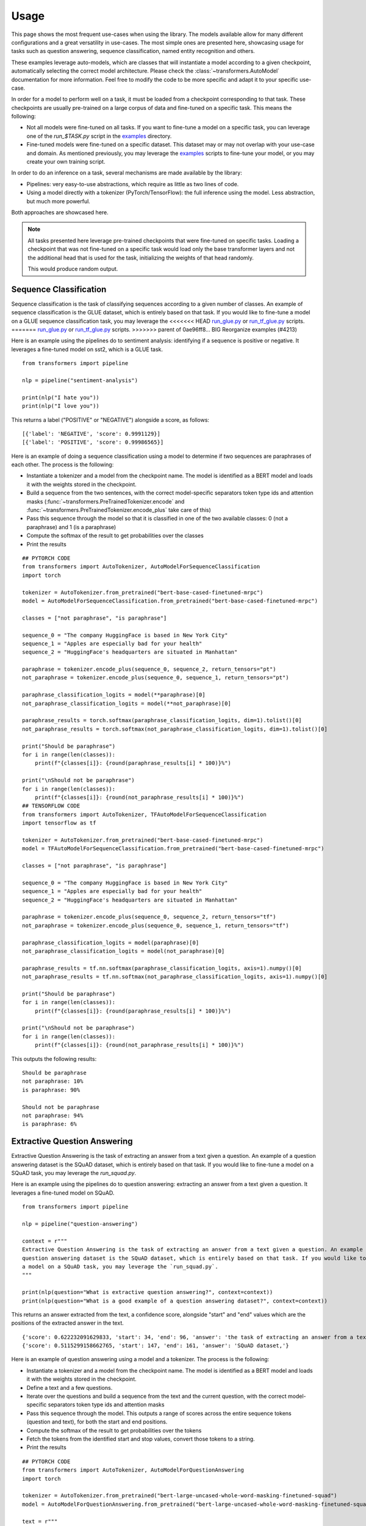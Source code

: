 Usage
^^^^^^^^^^^^^^^^^^^^^^^^^^^^^^^^^^

This page shows the most frequent use-cases when using the library. The models available allow for many different
configurations and a great versatility in use-cases. The most simple ones are presented here, showcasing usage
for tasks such as question answering, sequence classification, named entity recognition and others.

These examples leverage auto-models, which are classes that will instantiate a model according to a given checkpoint,
automatically selecting the correct model architecture. Please check the :class:`~transformers.AutoModel` documentation
for more information.
Feel free to modify the code to be more specific and adapt it to your specific use-case.

In order for a model to perform well on a task, it must be loaded from a checkpoint corresponding to that task. These
checkpoints are usually pre-trained on a large corpus of data and fine-tuned on a specific task. This means the
following:

- Not all models were fine-tuned on all tasks. If you want to fine-tune a model on a specific task, you can leverage
  one of the `run_$TASK.py` script in the
  `examples <https://github.com/huggingface/transformers/tree/master/examples>`_ directory.
- Fine-tuned models were fine-tuned on a specific dataset. This dataset may or may not overlap with your use-case
  and domain. As mentioned previously, you may leverage the
  `examples <https://github.com/huggingface/transformers/tree/master/examples>`_ scripts to fine-tune your model, or you
  may create your own training script.

In order to do an inference on a task, several mechanisms are made available by the library:

- Pipelines: very easy-to-use abstractions, which require as little as two lines of code.
- Using a model directly with a tokenizer (PyTorch/TensorFlow): the full inference using the model. Less abstraction,
  but much more powerful.

Both approaches are showcased here.

.. note::

    All tasks presented here leverage pre-trained checkpoints that were fine-tuned on specific tasks. Loading a
    checkpoint that was not fine-tuned on a specific task would load only the base transformer layers and not the
    additional head that is used for the task, initializing the weights of that head randomly.

    This would produce random output.

Sequence Classification
--------------------------

Sequence classification is the task of classifying sequences according to a given number of classes. An example
of sequence classification is the GLUE dataset, which is entirely based on that task. If you would like to fine-tune
a model on a GLUE sequence classification task, you may leverage the
<<<<<<< HEAD
`run_glue.py <https://github.com/huggingface/transformers/tree/master/examples/text-classification/run_glue.py>`_ or
`run_tf_glue.py <https://github.com/huggingface/transformers/tree/master/examples/text-classification/run_tf_glue.py>`_ scripts.
=======
`run_glue.py <https://github.com/huggingface/transformers/tree/master/examples/run_glue.py>`_ or
`run_tf_glue.py <https://github.com/huggingface/transformers/tree/master/examples/run_tf_glue.py>`_ scripts.
>>>>>>> parent of 0ae96ff8... BIG Reorganize examples  (#4213)

Here is an example using the pipelines do to sentiment analysis: identifying if a sequence is positive or negative.
It leverages a fine-tuned model on sst2, which is a GLUE task.

::

    from transformers import pipeline

    nlp = pipeline("sentiment-analysis")

    print(nlp("I hate you"))
    print(nlp("I love you"))

This returns a label ("POSITIVE" or "NEGATIVE") alongside a score, as follows:

::

    [{'label': 'NEGATIVE', 'score': 0.9991129}]
    [{'label': 'POSITIVE', 'score': 0.99986565}]


Here is an example of doing a sequence classification using a model to determine if two sequences are paraphrases
of each other. The process is the following:

- Instantiate a tokenizer and a model from the checkpoint name. The model is identified as a BERT model and loads it
  with the weights stored in the checkpoint.
- Build a sequence from the two sentences, with the correct model-specific separators token type ids
  and attention masks (:func:`~transformers.PreTrainedTokenizer.encode` and
  :func:`~transformers.PreTrainedTokenizer.encode_plus` take care of this)
- Pass this sequence through the model so that it is classified in one of the two available classes: 0
  (not a paraphrase) and 1 (is a paraphrase)
- Compute the softmax of the result to get probabilities over the classes
- Print the results

::

    ## PYTORCH CODE
    from transformers import AutoTokenizer, AutoModelForSequenceClassification
    import torch

    tokenizer = AutoTokenizer.from_pretrained("bert-base-cased-finetuned-mrpc")
    model = AutoModelForSequenceClassification.from_pretrained("bert-base-cased-finetuned-mrpc")

    classes = ["not paraphrase", "is paraphrase"]

    sequence_0 = "The company HuggingFace is based in New York City"
    sequence_1 = "Apples are especially bad for your health"
    sequence_2 = "HuggingFace's headquarters are situated in Manhattan"

    paraphrase = tokenizer.encode_plus(sequence_0, sequence_2, return_tensors="pt")
    not_paraphrase = tokenizer.encode_plus(sequence_0, sequence_1, return_tensors="pt")

    paraphrase_classification_logits = model(**paraphrase)[0]
    not_paraphrase_classification_logits = model(**not_paraphrase)[0]

    paraphrase_results = torch.softmax(paraphrase_classification_logits, dim=1).tolist()[0]
    not_paraphrase_results = torch.softmax(not_paraphrase_classification_logits, dim=1).tolist()[0]

    print("Should be paraphrase")
    for i in range(len(classes)):
        print(f"{classes[i]}: {round(paraphrase_results[i] * 100)}%")

    print("\nShould not be paraphrase")
    for i in range(len(classes)):
        print(f"{classes[i]}: {round(not_paraphrase_results[i] * 100)}%")
    ## TENSORFLOW CODE
    from transformers import AutoTokenizer, TFAutoModelForSequenceClassification
    import tensorflow as tf

    tokenizer = AutoTokenizer.from_pretrained("bert-base-cased-finetuned-mrpc")
    model = TFAutoModelForSequenceClassification.from_pretrained("bert-base-cased-finetuned-mrpc")

    classes = ["not paraphrase", "is paraphrase"]

    sequence_0 = "The company HuggingFace is based in New York City"
    sequence_1 = "Apples are especially bad for your health"
    sequence_2 = "HuggingFace's headquarters are situated in Manhattan"

    paraphrase = tokenizer.encode_plus(sequence_0, sequence_2, return_tensors="tf")
    not_paraphrase = tokenizer.encode_plus(sequence_0, sequence_1, return_tensors="tf")

    paraphrase_classification_logits = model(paraphrase)[0]
    not_paraphrase_classification_logits = model(not_paraphrase)[0]

    paraphrase_results = tf.nn.softmax(paraphrase_classification_logits, axis=1).numpy()[0]
    not_paraphrase_results = tf.nn.softmax(not_paraphrase_classification_logits, axis=1).numpy()[0]

    print("Should be paraphrase")
    for i in range(len(classes)):
        print(f"{classes[i]}: {round(paraphrase_results[i] * 100)}%")

    print("\nShould not be paraphrase")
    for i in range(len(classes)):
        print(f"{classes[i]}: {round(not_paraphrase_results[i] * 100)}%")

This outputs the following results:

::

    Should be paraphrase
    not paraphrase: 10%
    is paraphrase: 90%

    Should not be paraphrase
    not paraphrase: 94%
    is paraphrase: 6%

Extractive Question Answering
----------------------------------------------------

Extractive Question Answering is the task of extracting an answer from a text given a question. An example of a
question answering dataset is the SQuAD dataset, which is entirely based on that task. If you would like to fine-tune
a model on a SQuAD task, you may leverage the `run_squad.py`.

Here is an example using the pipelines do to question answering: extracting an answer from a text given a question.
It leverages a fine-tuned model on SQuAD.

::

    from transformers import pipeline

    nlp = pipeline("question-answering")

    context = r"""
    Extractive Question Answering is the task of extracting an answer from a text given a question. An example of a
    question answering dataset is the SQuAD dataset, which is entirely based on that task. If you would like to fine-tune
    a model on a SQuAD task, you may leverage the `run_squad.py`.
    """

    print(nlp(question="What is extractive question answering?", context=context))
    print(nlp(question="What is a good example of a question answering dataset?", context=context))

This returns an answer extracted from the text, a confidence score, alongside "start" and "end" values which
are the positions of the extracted answer in the text.

::

    {'score': 0.622232091629833, 'start': 34, 'end': 96, 'answer': 'the task of extracting an answer from a text given a question.'}
    {'score': 0.5115299158662765, 'start': 147, 'end': 161, 'answer': 'SQuAD dataset,'}


Here is an example of question answering using a model and a tokenizer. The process is the following:

- Instantiate a tokenizer and a model from the checkpoint name. The model is identified as a BERT model and loads it
  with the weights stored in the checkpoint.
- Define a text and a few questions.
- Iterate over the questions and build a sequence from the text and the current question, with the correct
  model-specific separators token type ids and attention masks
- Pass this sequence through the model. This outputs a range of scores across the entire sequence tokens (question and
  text), for both the start and end positions.
- Compute the softmax of the result to get probabilities over the tokens
- Fetch the tokens from the identified start and stop values, convert those tokens to a string.
- Print the results

::

    ## PYTORCH CODE
    from transformers import AutoTokenizer, AutoModelForQuestionAnswering
    import torch

    tokenizer = AutoTokenizer.from_pretrained("bert-large-uncased-whole-word-masking-finetuned-squad")
    model = AutoModelForQuestionAnswering.from_pretrained("bert-large-uncased-whole-word-masking-finetuned-squad")

    text = r"""
    🤗 Transformers (formerly known as pytorch-transformers and pytorch-pretrained-bert) provides general-purpose
    architectures (BERT, GPT-2, RoBERTa, XLM, DistilBert, XLNet…) for Natural Language Understanding (NLU) and Natural
    Language Generation (NLG) with over 32+ pretrained models in 100+ languages and deep interoperability between
    TensorFlow 2.0 and PyTorch.
    """

    questions = [
        "How many pretrained models are available in Transformers?",
        "What does Transformers provide?",
        "Transformers provides interoperability between which frameworks?",
    ]

    for question in questions:
        inputs = tokenizer.encode_plus(question, text, add_special_tokens=True, return_tensors="pt")
        input_ids = inputs["input_ids"].tolist()[0]

        text_tokens = tokenizer.convert_ids_to_tokens(input_ids)
        answer_start_scores, answer_end_scores = model(**inputs)

        answer_start = torch.argmax(
            answer_start_scores
        )  # Get the most likely beginning of answer with the argmax of the score
        answer_end = torch.argmax(answer_end_scores) + 1  # Get the most likely end of answer with the argmax of the score

        answer = tokenizer.convert_tokens_to_string(tokenizer.convert_ids_to_tokens(input_ids[answer_start:answer_end]))

        print(f"Question: {question}")
        print(f"Answer: {answer}\n")
    ## TENSORFLOW CODE
    from transformers import AutoTokenizer, TFAutoModelForQuestionAnswering
    import tensorflow as tf

    tokenizer = AutoTokenizer.from_pretrained("bert-large-uncased-whole-word-masking-finetuned-squad")
    model = TFAutoModelForQuestionAnswering.from_pretrained("bert-large-uncased-whole-word-masking-finetuned-squad")

    text = r"""
    🤗 Transformers (formerly known as pytorch-transformers and pytorch-pretrained-bert) provides general-purpose
    architectures (BERT, GPT-2, RoBERTa, XLM, DistilBert, XLNet…) for Natural Language Understanding (NLU) and Natural
    Language Generation (NLG) with over 32+ pretrained models in 100+ languages and deep interoperability between
    TensorFlow 2.0 and PyTorch.
    """

    questions = [
        "How many pretrained models are available in Transformers?",
        "What does Transformers provide?",
        "Transformers provides interoperability between which frameworks?",
    ]

    for question in questions:
        inputs = tokenizer.encode_plus(question, text, add_special_tokens=True, return_tensors="tf")
        input_ids = inputs["input_ids"].numpy()[0]

        text_tokens = tokenizer.convert_ids_to_tokens(input_ids)
        answer_start_scores, answer_end_scores = model(inputs)

        answer_start = tf.argmax(
            answer_start_scores, axis=1
        ).numpy()[0]  # Get the most likely beginning of answer with the argmax of the score
        answer_end = (
            tf.argmax(answer_end_scores, axis=1) + 1
        ).numpy()[0]  # Get the most likely end of answer with the argmax of the score
        answer = tokenizer.convert_tokens_to_string(tokenizer.convert_ids_to_tokens(input_ids[answer_start:answer_end]))

        print(f"Question: {question}")
        print(f"Answer: {answer}\n")

This outputs the questions followed by the predicted answers:

::

    Question: How many pretrained models are available in Transformers?
    Answer: over 32 +

    Question: What does Transformers provide?
    Answer: general - purpose architectures

    Question: Transformers provides interoperability between which frameworks?
    Answer: tensorflow 2 . 0 and pytorch



Language Modeling
----------------------------------------------------

Language modeling is the task of fitting a model to a corpus, which can be domain specific. All popular transformer
based models are trained using a variant of language modeling, e.g. BERT with masked language modeling, GPT-2 with
causal language modeling.

Language modeling can be useful outside of pre-training as well, for example to shift the model distribution to be
domain-specific: using a language model trained over a very large corpus, and then fine-tuning it to a news dataset
or on scientific papers e.g. `LysandreJik/arxiv-nlp <https://huggingface.co/lysandre/arxiv-nlp>`__.

Masked Language Modeling
~~~~~~~~~~~~~~~~~~~~~~~~~~~~~~~~~~~~~~~~~~~~~~~~~~~~

Masked language modeling is the task of masking tokens in a sequence with a masking token, and prompting the model to
fill that mask with an appropriate token. This allows the model to attend to both the right context (tokens on the
right of the mask) and the left context (tokens on the left of the mask). Such a training creates a strong basis
for downstream tasks requiring bi-directional context such as SQuAD (question answering,
see `Lewis, Lui, Goyal et al. <https://arxiv.org/abs/1910.13461>`__, part 4.2).

Here is an example of using pipelines to replace a mask from a sequence:

::

    from transformers import pipeline

    nlp = pipeline("fill-mask")
    print(nlp(f"HuggingFace is creating a {nlp.tokenizer.mask_token} that the community uses to solve NLP tasks."))

This outputs the sequences with the mask filled, the confidence score as well as the token id in the tokenizer
vocabulary:

::

    [
        {'sequence': '<s> HuggingFace is creating a tool that the community uses to solve NLP tasks.</s>', 'score': 0.15627853572368622, 'token': 3944},
        {'sequence': '<s> HuggingFace is creating a framework that the community uses to solve NLP tasks.</s>', 'score': 0.11690319329500198, 'token': 7208},
        {'sequence': '<s> HuggingFace is creating a library that the community uses to solve NLP tasks.</s>', 'score': 0.058063216507434845, 'token': 5560},
        {'sequence': '<s> HuggingFace is creating a database that the community uses to solve NLP tasks.</s>', 'score': 0.04211743175983429, 'token': 8503},
        {'sequence': '<s> HuggingFace is creating a prototype that the community uses to solve NLP tasks.</s>', 'score': 0.024718601256608963, 'token': 17715}
    ]

Here is an example doing masked language modeling using a model and a tokenizer. The process is the following:

- Instantiate a tokenizer and a model from the checkpoint name. The model is identified as a DistilBERT model and
  loads it with the weights stored in the checkpoint.
- Define a sequence with a masked token, placing the :obj:`tokenizer.mask_token` instead of a word.
- Encode that sequence into IDs and find the position of the masked token in that list of IDs.
- Retrieve the predictions at the index of the mask token: this tensor has the same size as the vocabulary, and the
  values are the scores attributed to each token. The model gives higher score to tokens he deems probable in that
  context.
- Retrieve the top 5 tokens using the PyTorch :obj:`topk` or TensorFlow :obj:`top_k` methods.
- Replace the mask token by the tokens and print the results

::

    ## PYTORCH CODE
    from transformers import AutoModelWithLMHead, AutoTokenizer
    import torch

    tokenizer = AutoTokenizer.from_pretrained("distilbert-base-cased")
    model = AutoModelWithLMHead.from_pretrained("distilbert-base-cased")

    sequence = f"Distilled models are smaller than the models they mimic. Using them instead of the large versions would help {tokenizer.mask_token} our carbon footprint."

    input = tokenizer.encode(sequence, return_tensors="pt")
    mask_token_index = torch.where(input == tokenizer.mask_token_id)[1]

    token_logits = model(input)[0]
    mask_token_logits = token_logits[0, mask_token_index, :]

    top_5_tokens = torch.topk(mask_token_logits, 5, dim=1).indices[0].tolist()

    for token in top_5_tokens:
        print(sequence.replace(tokenizer.mask_token, tokenizer.decode([token])))
    ## TENSORFLOW CODE
    from transformers import TFAutoModelWithLMHead, AutoTokenizer
    import tensorflow as tf

    tokenizer = AutoTokenizer.from_pretrained("distilbert-base-cased")
    model = TFAutoModelWithLMHead.from_pretrained("distilbert-base-cased")

    sequence = f"Distilled models are smaller than the models they mimic. Using them instead of the large versions would help {tokenizer.mask_token} our carbon footprint."

    input = tokenizer.encode(sequence, return_tensors="tf")
    mask_token_index = tf.where(input == tokenizer.mask_token_id)[0, 1]

    token_logits = model(input)[0]
    mask_token_logits = token_logits[0, mask_token_index, :]

    top_5_tokens = tf.math.top_k(mask_token_logits, 5).indices.numpy()

    for token in top_5_tokens:
        print(sequence.replace(tokenizer.mask_token, tokenizer.decode([token])))

This prints five sequences, with the top 5 tokens predicted by the model:

::

    Distilled models are smaller than the models they mimic. Using them instead of the large versions would help reduce our carbon footprint.
    Distilled models are smaller than the models they mimic. Using them instead of the large versions would help increase our carbon footprint.
    Distilled models are smaller than the models they mimic. Using them instead of the large versions would help decrease our carbon footprint.
    Distilled models are smaller than the models they mimic. Using them instead of the large versions would help offset our carbon footprint.
    Distilled models are smaller than the models they mimic. Using them instead of the large versions would help improve our carbon footprint.


Causal Language Modeling
~~~~~~~~~~~~~~~~~~~~~~~~~~~~~~~~~~~~~~~~~~~~~~~~~~~~

Causal language modeling is the task of predicting the token following a sequence of tokens. In this situation, the
model only attends to the left context (tokens on the left of the mask). Such a training is particularly interesting
for generation tasks.

Usually, the next token is predicted by sampling from the logits of the last hidden state the model produces from the input sequence.

Here is an example using the tokenizer and model and leveraging the :func:`~transformers.PreTrainedModel.top_k_top_p_filtering` method to sample the next token following an input sequence of tokens.

::

    ## PYTORCH CODE
    from transformers import AutoModelWithLMHead, AutoTokenizer, top_k_top_p_filtering
    import torch
    from torch.nn import functional as F


    tokenizer = AutoTokenizer.from_pretrained("gpt2")
    model = AutoModelWithLMHead.from_pretrained("gpt2")

    sequence = f"Hugging Face is based in DUMBO, New York City, and "

    input_ids = tokenizer.encode(sequence, return_tensors="pt")

    # get logits of last hidden state
    next_token_logits = model(input_ids)[0][:, -1, :]

    # filter
    filtered_next_token_logits = top_k_top_p_filtering(next_token_logits, top_k=50, top_p=1.0)

    # sample
    probs = F.softmax(filtered_next_token_logits, dim=-1)
    next_token = torch.multinomial(probs, num_samples=1)

    generated = torch.cat([input_ids, next_token], dim=-1)

    resulting_string = tokenizer.decode(generated.tolist()[0])
    print(resulting_string)
    ## TENSORFLOW CODE
    from transformers import TFAutoModelWithLMHead, AutoTokenizer, tf_top_k_top_p_filtering
    import tensorflow as tf

    tokenizer = AutoTokenizer.from_pretrained("gpt2")
    model = TFAutoModelWithLMHead.from_pretrained("gpt2")

    sequence = f"Hugging Face is based in DUMBO, New York City, and "

    input_ids = tokenizer.encode(sequence, return_tensors="tf")

    # get logits of last hidden state
    next_token_logits = model(input_ids)[0][:, -1, :]

    # filter
    filtered_next_token_logits = tf_top_k_top_p_filtering(next_token_logits, top_k=50, top_p=1.0)

    # sample
    next_token = tf.random.categorical(filtered_next_token_logits, dtype=tf.int32, num_samples=1)

    generated = tf.concat([input_ids, next_token], axis=1)

    resulting_string = tokenizer.decode(generated.numpy().tolist()[0])
    print(resulting_string)


This outputs a (hopefully) coherent next token following the original sequence, which is in our case is the word *has*:

::

    Hugging Face is based in DUMBO, New York City, and has

In the next section, we show how this functionality is leveraged in :func:`~transformers.PreTrainedModel.generate` to generate multiple tokens up to a user-defined length.

Text Generation
~~~~~~~~~~~~~~~~~~~~~~~~~~~~~~~~~~~~~~~~~~~~~~~~~~~~

In text generation (*a.k.a* *open-ended text generation*) the goal is to create a coherent portion of text that is a continuation from the given context. As an example, is it shown how *GPT-2* can be used in pipelines to generate text. As a default all models apply *Top-K* sampling when used in pipelines as configured in their respective configurations (see `gpt-2 config <https://s3.amazonaws.com/models.huggingface.co/bert/gpt2-config.json>`_ for example).

::

    from transformers import pipeline

    text_generator = pipeline("text-generation")
    print(text_generator("As far as I am concerned, I will", max_length=50))


Here the model generates a random text with a total maximal length of *50* tokens from context *"As far as I am concerned, I will"*.
The default arguments of ``PreTrainedModel.generate()`` can directly be overriden in the pipeline as is shown above for the argument ``max_length``.

Here is an example for text generation using XLNet and its tokenzier. 

::

    ## PYTORCH CODE
    from transformers import AutoModelWithLMHead, AutoTokenizer

    model = AutoModelWithLMHead.from_pretrained("xlnet-base-cased")
    tokenizer = AutoTokenizer.from_pretrained("xlnet-base-cased")

    # Padding text helps XLNet with short prompts - proposed by Aman Rusia in https://github.com/rusiaaman/XLNet-gen#methodology
    PADDING_TEXT = """In 1991, the remains of Russian Tsar Nicholas II and his family
    (except for Alexei and Maria) are discovered.
    The voice of Nicholas's young son, Tsarevich Alexei Nikolaevich, narrates the
    remainder of the story. 1883 Western Siberia,
    a young Grigori Rasputin is asked by his father and a group of men to perform magic.
    Rasputin has a vision and denounces one of the men as a horse thief. Although his
    father initially slaps him for making such an accusation, Rasputin watches as the
    man is chased outside and beaten. Twenty years later, Rasputin sees a vision of
    the Virgin Mary, prompting him to become a priest. Rasputin quickly becomes famous,
    with people, even a bishop, begging for his blessing. <eod> </s> <eos>""" 

    prompt = "Today the weather is really nice and I am planning on "
    inputs = tokenizer.encode(PADDING_TEXT + prompt, add_special_tokens=False, return_tensors="pt")
    
    prompt_length = len(tokenizer.decode(inputs[0], skip_special_tokens=True, clean_up_tokenization_spaces=True))
    outputs = model.generate(inputs, max_length=250, do_sample=True, top_p=0.95, top_k=60)
    generated = prompt + tokenizer.decode(outputs[0])[prompt_length:]

    print(generated)
    ## TENSORFLOW CODE
    from transformers import TFAutoModelWithLMHead, AutoTokenizer

    model = TFAutoModelWithLMHead.from_pretrained("xlnet-base-cased")
    tokenizer = AutoTokenizer.from_pretrained("xlnet-base-cased")

    # Padding text helps XLNet with short prompts - proposed by Aman Rusia in https://github.com/rusiaaman/XLNet-gen#methodology
    PADDING_TEXT = """In 1991, the remains of Russian Tsar Nicholas II and his family
    (except for Alexei and Maria) are discovered.
    The voice of Nicholas's young son, Tsarevich Alexei Nikolaevich, narrates the
    remainder of the story. 1883 Western Siberia,
    a young Grigori Rasputin is asked by his father and a group of men to perform magic.
    Rasputin has a vision and denounces one of the men as a horse thief. Although his
    father initially slaps him for making such an accusation, Rasputin watches as the
    man is chased outside and beaten. Twenty years later, Rasputin sees a vision of
    the Virgin Mary, prompting him to become a priest. Rasputin quickly becomes famous,
    with people, even a bishop, begging for his blessing. <eod> </s> <eos>""" 

    prompt = "Today the weather is really nice and I am planning on "
    inputs = tokenizer.encode(PADDING_TEXT + prompt, add_special_tokens=False, return_tensors="tf")

    prompt_length = len(tokenizer.decode(inputs[0], skip_special_tokens=True, clean_up_tokenization_spaces=True))
    outputs = model.generate(inputs, max_length=250, do_sample=True, top_p=0.95, top_k=60)
    generated = prompt + tokenizer.decode(outputs[0])[prompt_length:]

    print(generated)

Text generation is currently possible with *GPT-2*, *OpenAi-GPT*, *CTRL*, *XLNet*, *Transfo-XL* and *Reformer* in PyTorch and for most models in Tensorflow as well. As can be seen in the example above *XLNet* and *Transfo-xl* often need to be padded to work well.
GPT-2 is usually a good choice for *open-ended text generation* because it was trained on millions on webpages with a causal language modeling objective.

For more information on how to apply different decoding strategies for text generation, please also refer to our generation blog post `here <https://huggingface.co/blog/how-to-generate>`_.


Named Entity Recognition
----------------------------------------------------

Named Entity Recognition (NER) is the task of classifying tokens according to a class, for example identifying a
token as a person, an organisation or a location.
An example of a named entity recognition dataset is the CoNLL-2003 dataset, which is entirely based on that task.
If you would like to fine-tune a model on an NER task, you may leverage the `ner/run_ner.py` (PyTorch),
`ner/run_pl_ner.py` (leveraging pytorch-lightning) or the `ner/run_tf_ner.py` (TensorFlow) scripts.

Here is an example using the pipelines do to named entity recognition, trying to identify tokens as belonging to one
of 9 classes:

- O, Outside of a named entity
- B-MIS, Beginning of a miscellaneous entity right after another miscellaneous entity
- I-MIS, Miscellaneous entity
- B-PER, Beginning of a person's name right after another person's name
- I-PER, Person's name
- B-ORG, Beginning of an organisation right after another organisation
- I-ORG, Organisation
- B-LOC, Beginning of a location right after another location
- I-LOC, Location

It leverages a fine-tuned model on CoNLL-2003, fine-tuned by `@stefan-it <https://github.com/stefan-it>`__ from
`dbmdz <https://github.com/dbmdz>`__.

::

    from transformers import pipeline

    nlp = pipeline("ner")

    sequence = "Hugging Face Inc. is a company based in New York City. Its headquarters are in DUMBO, therefore very" \
               "close to the Manhattan Bridge which is visible from the window."

    print(nlp(sequence))

This outputs a list of all words that have been identified as an entity from the 9 classes defined above. Here is the
expected results:

::

    [
        {'word': 'Hu', 'score': 0.9995632767677307, 'entity': 'I-ORG'},
        {'word': '##gging', 'score': 0.9915938973426819, 'entity': 'I-ORG'},
        {'word': 'Face', 'score': 0.9982671737670898, 'entity': 'I-ORG'},
        {'word': 'Inc', 'score': 0.9994403719902039, 'entity': 'I-ORG'},
        {'word': 'New', 'score': 0.9994346499443054, 'entity': 'I-LOC'},
        {'word': 'York', 'score': 0.9993270635604858, 'entity': 'I-LOC'},
        {'word': 'City', 'score': 0.9993864893913269, 'entity': 'I-LOC'},
        {'word': 'D', 'score': 0.9825621843338013, 'entity': 'I-LOC'},
        {'word': '##UM', 'score': 0.936983048915863, 'entity': 'I-LOC'},
        {'word': '##BO', 'score': 0.8987102508544922, 'entity': 'I-LOC'},
        {'word': 'Manhattan', 'score': 0.9758241176605225, 'entity': 'I-LOC'},
        {'word': 'Bridge', 'score': 0.990249514579773, 'entity': 'I-LOC'}
    ]

Note how the words "Hugging Face" have been identified as an organisation, and "New York City", "DUMBO" and
"Manhattan Bridge" have been identified as locations.

Here is an example doing named entity recognition using a model and a tokenizer. The process is the following:

- Instantiate a tokenizer and a model from the checkpoint name. The model is identified as a BERT model and
  loads it with the weights stored in the checkpoint.
- Define the label list with which the model was trained on.
- Define a sequence with known entities, such as "Hugging Face" as an organisation and "New York City" as a location.
- Split words into tokens so that they can be mapped to the predictions. We use a small hack by firstly completely
  encoding and decoding the sequence, so that we're left with a string that contains the special tokens.
- Encode that sequence into IDs (special tokens are added automatically).
- Retrieve the predictions by passing the input to the model and getting the first output. This results in a
  distribution over the 9 possible classes for each token. We take the argmax to retrieve the most likely class
  for each token.
- Zip together each token with its prediction and print it.

::

    ## PYTORCH CODE
    from transformers import AutoModelForTokenClassification, AutoTokenizer
    import torch

    model = AutoModelForTokenClassification.from_pretrained("dbmdz/bert-large-cased-finetuned-conll03-english")
    tokenizer = AutoTokenizer.from_pretrained("bert-base-cased")

    label_list = [
        "O",       # Outside of a named entity
        "B-MISC",  # Beginning of a miscellaneous entity right after another miscellaneous entity
        "I-MISC",  # Miscellaneous entity
        "B-PER",   # Beginning of a person's name right after another person's name
        "I-PER",   # Person's name
        "B-ORG",   # Beginning of an organisation right after another organisation
        "I-ORG",   # Organisation
        "B-LOC",   # Beginning of a location right after another location
        "I-LOC"    # Location
    ]

    sequence = "Hugging Face Inc. is a company based in New York City. Its headquarters are in DUMBO, therefore very" \
               "close to the Manhattan Bridge."

    # Bit of a hack to get the tokens with the special tokens
    tokens = tokenizer.tokenize(tokenizer.decode(tokenizer.encode(sequence)))
    inputs = tokenizer.encode(sequence, return_tensors="pt")

    outputs = model(inputs)[0]
    predictions = torch.argmax(outputs, dim=2)

    print([(token, label_list[prediction]) for token, prediction in zip(tokens, predictions[0].tolist())])
    ## TENSORFLOW CODE
    from transformers import TFAutoModelForTokenClassification, AutoTokenizer
    import tensorflow as tf

    model = TFAutoModelForTokenClassification.from_pretrained("dbmdz/bert-large-cased-finetuned-conll03-english")
    tokenizer = AutoTokenizer.from_pretrained("bert-base-cased")

    label_list = [
        "O",       # Outside of a named entity
        "B-MISC",  # Beginning of a miscellaneous entity right after another miscellaneous entity
        "I-MISC",  # Miscellaneous entity
        "B-PER",   # Beginning of a person's name right after another person's name
        "I-PER",   # Person's name
        "B-ORG",   # Beginning of an organisation right after another organisation
        "I-ORG",   # Organisation
        "B-LOC",   # Beginning of a location right after another location
        "I-LOC"    # Location
    ]

    sequence = "Hugging Face Inc. is a company based in New York City. Its headquarters are in DUMBO, therefore very" \
               "close to the Manhattan Bridge."

    # Bit of a hack to get the tokens with the special tokens
    tokens = tokenizer.tokenize(tokenizer.decode(tokenizer.encode(sequence)))
    inputs = tokenizer.encode(sequence, return_tensors="tf")

    outputs = model(inputs)[0]
    predictions = tf.argmax(outputs, axis=2)

    print([(token, label_list[prediction]) for token, prediction in zip(tokens, predictions[0].numpy())])

This outputs a list of each token mapped to their prediction. Differently from the pipeline, here every token has
a prediction as we didn't remove the "0" class which means that no particular entity was found on that token. The
following array should be the output:

::

    [('[CLS]', 'O'), ('Hu', 'I-ORG'), ('##gging', 'I-ORG'), ('Face', 'I-ORG'), ('Inc', 'I-ORG'), ('.', 'O'), ('is', 'O'), ('a', 'O'), ('company', 'O'), ('based', 'O'), ('in', 'O'), ('New', 'I-LOC'), ('York', 'I-LOC'), ('City', 'I-LOC'), ('.', 'O'), ('Its', 'O'), ('headquarters', 'O'), ('are', 'O'), ('in', 'O'), ('D', 'I-LOC'), ('##UM', 'I-LOC'), ('##BO', 'I-LOC'), (',', 'O'), ('therefore', 'O'), ('very', 'O'), ('##c', 'O'), ('##lose', 'O'), ('to', 'O'), ('the', 'O'), ('Manhattan', 'I-LOC'), ('Bridge', 'I-LOC'), ('.', 'O'), ('[SEP]', 'O')]   
Summarization
----------------------------------------------------

Summarization is the task of summarizing a text / an article into a shorter text.

An example of a summarization dataset is the CNN / Daily Mail dataset, which consists of long news articles and was created for the task of summarization.
If you would like to fine-tune a model on a summarization task, you may leverage the ``examples/summarization/bart/run_train.sh`` (leveraging pytorch-lightning) script.

Here is an example using the pipelines do to summarization. 
It leverages a Bart model that was fine-tuned on the CNN / Daily Mail data set.

::

    from transformers import pipeline

    summarizer = pipeline("summarization")

    ARTICLE = """ New York (CNN)When Liana Barrientos was 23 years old, she got married in Westchester County, New York. 
    A year later, she got married again in Westchester County, but to a different man and without divorcing her first husband. 
    Only 18 days after that marriage, she got hitched yet again. Then, Barrientos declared "I do" five more times, sometimes only within two weeks of each other. 
    In 2010, she married once more, this time in the Bronx. In an application for a marriage license, she stated it was her "first and only" marriage. 
    Barrientos, now 39, is facing two criminal counts of "offering a false instrument for filing in the first degree," referring to her false statements on the 
    2010 marriage license application, according to court documents. 
    Prosecutors said the marriages were part of an immigration scam. 
    On Friday, she pleaded not guilty at State Supreme Court in the Bronx, according to her attorney, Christopher Wright, who declined to comment further. 
    After leaving court, Barrientos was arrested and charged with theft of service and criminal trespass for allegedly sneaking into the New York subway through an emergency exit, said Detective 
    Annette Markowski, a police spokeswoman. In total, Barrientos has been married 10 times, with nine of her marriages occurring between 1999 and 2002. 
    All occurred either in Westchester County, Long Island, New Jersey or the Bronx. She is believed to still be married to four men, and at one time, she was married to eight men at once, prosecutors say. 
    Prosecutors said the immigration scam involved some of her husbands, who filed for permanent residence status shortly after the marriages. 
    Any divorces happened only after such filings were approved. It was unclear whether any of the men will be prosecuted. 
    The case was referred to the Bronx District Attorney\'s Office by Immigration and Customs Enforcement and the Department of Homeland Security\'s 
    Investigation Division. Seven of the men are from so-called "red-flagged" countries, including Egypt, Turkey, Georgia, Pakistan and Mali. 
    Her eighth husband, Rashid Rajput, was deported in 2006 to his native Pakistan after an investigation by the Joint Terrorism Task Force. 
    If convicted, Barrientos faces up to four years in prison.  Her next court appearance is scheduled for May 18.
    """
    
    print(summarizer(ARTICLE, max_length=130, min_length=30))

Because the summarization pipeline depends on the ``PretrainedModel.generate()`` method, we can override the default arguments 
of ``PretrainedModel.generate()`` directly in the pipeline as is shown for ``max_length`` and ``min_length`` above.
This outputs the following summary:

::

  Liana Barrientos has been married 10 times, sometimes within two weeks of each other. Prosecutors say the marriages were part of an immigration scam. She pleaded not guilty at State Supreme Court in the Bronx on Friday.
  
Here is an example doing summarization using a model and a tokenizer. The process is the following:

- Instantiate a tokenizer and a model from the checkpoint name. Summarization is usually done using an encoder-decoder model, such as ``Bart`` or ``T5``.
- Define the article that should be summarizaed.
- Leverage the ``PretrainedModel.generate()`` method.
- Add the T5 specific prefix "summarize: ".

Here Google`s T5 model is used that was only pre-trained on a multi-task mixed data set (including CNN / Daily Mail), but nevertheless yields very good results.
::

    ## PYTORCH CODE
    from transformers import AutoModelWithLMHead, AutoTokenizer

    model = AutoModelWithLMHead.from_pretrained("t5-base")
    tokenizer = AutoTokenizer.from_pretrained("t5-base")

    # T5 uses a max_length of 512 so we cut the article to 512 tokens.
    inputs = tokenizer.encode("summarize: " + ARTICLE, return_tensors="pt", max_length=512)
    outputs = model.generate(inputs, max_length=150, min_length=40, length_penalty=2.0, num_beams=4, early_stopping=True)
    print(outputs)
    
    ## TENSORFLOW CODE
    from transformers import TFAutoModelWithLMHead, AutoTokenizer

    model = TFAutoModelWithLMHead.from_pretrained("t5-base")
    tokenizer = AutoTokenizer.from_pretrained("t5-base")

    # T5 uses a max_length of 512 so we cut the article to 512 tokens.
    inputs = tokenizer.encode("summarize: " + ARTICLE, return_tensors="tf", max_length=512)
    outputs = model.generate(inputs, max_length=150, min_length=40, length_penalty=2.0, num_beams=4, early_stopping=True)
    print(outputs)  
Translation
----------------------------------------------------

Translation is the task of translating a text from one language to another.

An example of a translation dataset is the WMT English to German dataset, which has English sentences as the input data 
and German sentences as the target data.

Here is an example using the pipelines do to translation. 
It leverages a T5 model that was only pre-trained on a multi-task mixture dataset (including WMT), but yields impressive 
translation results nevertheless.

::

    from transformers import pipeline

    translator = pipeline("translation_en_to_de")
    print(translator("Hugging Face is a technology company based in New York and Paris", max_length=40))

Because the translation pipeline depends on the ``PretrainedModel.generate()`` method, we can override the default arguments 
of ``PretrainedModel.generate()`` directly in the pipeline as is shown for ``max_length`` above.
This outputs the following translation into German:

::

  Hugging Face ist ein Technologieunternehmen mit Sitz in New York und Paris.
  
Here is an example doing translation using a model and a tokenizer. The process is the following:

- Instantiate a tokenizer and a model from the checkpoint name. Summarization is usually done using an encoder-decoder model, such as ``Bart`` or ``T5``.
- Define the article that should be summarizaed.
- Leverage the ``PretrainedModel.generate()`` method.
- Add the T5 specific prefix "translate English to German: "

::

    ## PYTORCH CODE
    from transformers import AutoModelWithLMHead, AutoTokenizer

    model = AutoModelWithLMHead.from_pretrained("t5-base")
    tokenizer = AutoTokenizer.from_pretrained("t5-base")

    inputs = tokenizer.encode("translate English to German: Hugging Face is a technology company based in New York and Paris", return_tensors="pt")
    outputs = model.generate(inputs, max_length=40, num_beams=4, early_stopping=True)

    print(outputs)
    
    ## TENSORFLOW CODE
    from transformers import TFAutoModelWithLMHead, AutoTokenizer

    model = TFAutoModelWithLMHead.from_pretrained("t5-base")
    tokenizer = AutoTokenizer.from_pretrained("t5-base")

    inputs = tokenizer.encode("translate English to German: Hugging Face is a technology company based in New York and Paris", return_tensors="tf")
    outputs = model.generate(inputs, max_length=40, num_beams=4, early_stopping=True)

    print(outputs)
